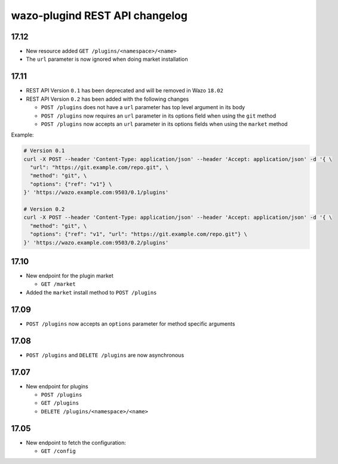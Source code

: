 .. _plugind_changelog:

*******************************
wazo-plugind REST API changelog
*******************************


.. _plugind_changelog_v02:

17.12
=====

* New resource added ``GET /plugins/<namespace>/<name>``
* The ``url`` parameter is now ignored when doing market installation


17.11
=====

* REST API Version ``0.1`` has been deprecated and will be removed in Wazo ``18.02``
* REST API Version ``0.2`` has been added with the following changes

  * ``POST /plugins`` does not have a ``url`` parameter has top level argument in its body
  * ``POST /plugins`` now requires an ``url`` parameter in its options field when using the ``git`` method
  * ``POST /plugins`` now accepts an ``url`` parameter in its options fields when using the ``market`` method


Example:

.. code-block:: sh

   # Version 0.1
   curl -X POST --header 'Content-Type: application/json' --header 'Accept: application/json' -d '{ \
     "url": "https://git.example.com/repo.git", \
     "method": "git", \
     "options": {"ref": "v1"} \
   }' 'https://wazo.example.com:9503/0.1/plugins'

   # Version 0.2
   curl -X POST --header 'Content-Type: application/json' --header 'Accept: application/json' -d '{ \
     "method": "git", \
     "options": {"ref": "v1", "url": "https://git.example.com/repo.git"} \
   }' 'https://wazo.example.com:9503/0.2/plugins'


17.10
=====

* New endpoint for the plugin market

  * ``GET /market``

* Added the ``market`` install method to ``POST /plugins``


17.09
=====

* ``POST /plugins`` now accepts an ``options`` parameter for method specific arguments


17.08
=====

* ``POST /plugins`` and ``DELETE /plugins`` are now asynchronous


17.07
=====

* New endpoint for plugins

  * ``POST /plugins``
  * ``GET /plugins``
  * ``DELETE /plugins/<namespace>/<name>``


17.05
=====

* New endpoint to fetch the configuration:

  * ``GET /config``

